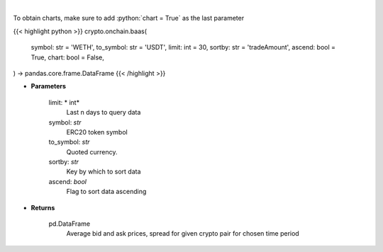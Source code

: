 .. role:: python(code)
    :language: python
    :class: highlight

|

.. raw:: html

    <h3>
    > Get an average bid and ask prices, average spread for given crypto pair for chosen time period.
       [Source: https://graphql.bitquery.io/]
    </h3>

To obtain charts, make sure to add :python:`chart = True` as the last parameter

{{< highlight python >}}
crypto.onchain.baas(
    symbol: str = 'WETH',
    to_symbol: str = 'USDT',
    limit: int = 30,
    sortby: str = 'tradeAmount',
    ascend: bool = True,
    chart: bool = False,
) -> pandas.core.frame.DataFrame
{{< /highlight >}}

* **Parameters**

    limit: * int*
        Last n days to query data
    symbol: *str*
        ERC20 token symbol
    to_symbol: *str*
        Quoted currency.
    sortby: *str*
        Key by which to sort data
    ascend: *bool*
        Flag to sort data ascending

    
* **Returns**

    pd.DataFrame
       Average bid and ask prices, spread for given crypto pair for chosen time period
    